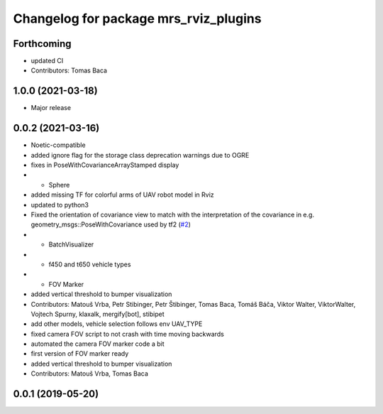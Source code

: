 ^^^^^^^^^^^^^^^^^^^^^^^^^^^^^^^^^^^^^^
Changelog for package mrs_rviz_plugins
^^^^^^^^^^^^^^^^^^^^^^^^^^^^^^^^^^^^^^

Forthcoming
-----------
* updated CI
* Contributors: Tomas Baca

1.0.0 (2021-03-18)
------------------
* Major release

0.0.2 (2021-03-16)
------------------
* Noetic-compatible
* added ignore flag for the  storage class deprecation warnings due to OGRE
* fixes in PoseWithCovarianceArrayStamped display
* + Sphere
* added missing TF for colorful arms of UAV robot model in Rviz
* updated to python3
* Fixed the orientation of covariance view to match with the interpretation of the covariance in e.g. geometry_msgs::PoseWithCovariance used by tf2 (`#2 <https://github.com/ctu-mrs/mrs_rviz_plugins/issues/2>`_)
* + BatchVisualizer
* + f450 and t650 vehicle types
* + FOV Marker
* added vertical threshold to bumper visualization
* Contributors: Matouš Vrba, Petr Stibinger, Petr Štibinger, Tomas Baca, Tomáš Báča, Viktor Walter, ViktorWalter, Vojtech Spurny, klaxalk, mergify[bot], stibipet

* add other models, vehicle selection follows env UAV_TYPE
* fixed camera FOV script to not crash with time moving backwards
* automated the camera FOV marker code a bit
* first version of FOV marker ready
* added vertical threshold to bumper visualization
* Contributors: Matouš Vrba, Tomas Baca

0.0.1 (2019-05-20)
------------------
